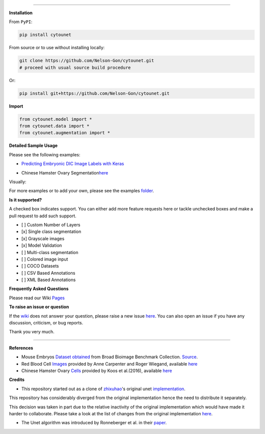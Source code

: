 

.. image:: https://zenodo.org/badge/DOI/10.5281/zenodo.3928919.svg
   :target: https://doi.org/10.5281/zenodo.3928919
   :alt: DOI


.. image:: https://www.repostatus.org/badges/latest/wip.svg
   :target: https://www.repostatus.org/badges/latest/wip.svg
   :alt: Stage
 

.. image:: https://github.com/Nelson-Gon/cytounet/workflows/Test%20Install/badge.svg
   :target: https://github.com/Nelson-Gon/cytounet/workflows/Test%20Install/badge.svg
   :alt: Test Install


.. image:: https://badge.fury.io/py/cytounet.svg
   :target: https://badge.fury.io/py/cytounet
   :alt: PyPI version
 

.. image:: https://img.shields.io/pypi/l/cytounet.svg
   :target: https://pypi.python.org/pypi/cytounet/
   :alt: PyPI license
 

.. image:: https://travis-ci.com/Nelson-Gon/cytounet.svg?branch=master
   :target: https://travis-ci.com/Nelson-Gon/cytounet.svg?branch=master
   :alt: Travis Build


.. image:: https://img.shields.io/badge/Maintained%3F-yes-green.svg
   :target: https://GitHub.com/Nelson-Gon/cytounet/graphs/commit-activity
   :alt: Maintenance


.. image:: https://img.shields.io/github/last-commit/Nelson-Gon/cytounet.svg
   :target: https://github.com/Nelson-Gon/cytounet/commits/master
   :alt: GitHub last commit


.. image:: https://img.shields.io/github/issues/Nelson-Gon/cytounet.svg
   :target: https://GitHub.com/Nelson-Gon/cytounet/issues/
   :alt: GitHub issues


.. image:: https://img.shields.io/github/issues-closed/Nelson-Gon/cytounet.svg
   :target: https://GitHub.com/Nelson-Gon/cytounet/issues?q=is%3Aissue+is%3Aclosed
   :alt: GitHub issues-closed


----

**Installation**

From ``PyPI``\ :

.. code-block::


   pip install cytounet

From source or to use without installing locally:

.. code-block::

   git clone https://github.com/Nelson-Gon/cytounet.git
   # proceed with usual source build procedure

Or:

.. code-block:: python


   pip install git+https://github.com/Nelson-Gon/cytounet.git

**Import**

.. code-block:: python


   from cytounet.model import *
   from cytounet.data import *
   from cytounet.augmentation import *

**Detailed Sample Usage**

Please see the following examples:


* `Predicting Embryonic DIC Image Labels with Keras <https://www.kaggle.com/gonnel/predicting-embryonic-dic-image-labels-with-keras>`_


.. image:: https://img.shields.io/badge/view%20on-nbviewer-brightgreen.svg
   :target: https://nbviewer.jupyter.org/github/Nelson-Gon/cytounet/blob/aedf8d52af4e3e9f2cd426de90b4c5dea2a4e11c/examples/embryos_dic.ipynb
   :alt: nbviewer



* Chinese Hamster Ovary Segmentation\ `here <https://github.com/Nelson-Gon/cytounet/blob/f1af3b16d4f49babe45f84b5bb29a6ee139e4814/examples/example_usage.ipynb>`_


.. image:: https://img.shields.io/badge/view%20on-nbviewer-brightgreen.svg
   :target: https://nbviewer.jupyter.org/github/Nelson-Gon/cytounet/blob/f1af3b16d4f49babe45f84b5bb29a6ee139e4814/examples/example_usage.ipynb
   :alt: nbviewer


Visually:


.. image:: https://raw.githubusercontent.com/Nelson-Gon/cytounet/master/examples/example_results.png
   :target: https://raw.githubusercontent.com/Nelson-Gon/cytounet/master/examples/example_results.png
   :alt: CHO


For more examples or to add your own, please see the examples `folder <https://github.com/Nelson-Gon/cytounet/blob/master/examples>`_.

**Is it supported?**

A checked box indicates support. You can either add more feature requests here or tackle unchecked boxes and make
a pull request to add such support. 


* 
  [ ] Custom Number of Layers

* 
  [x] Single class segmentation

* 
  [x] Grayscale images

* 
  [x] Model Validation

* 
  [ ] Multi-class segmentation

* 
  [ ]  Colored image input

* 
  [ ] COCO Datasets 

* 
  [ ] CSV Based Annotations

* 
  [ ] XML Based Annotations 

**Frequently Asked Questions**

Please read our Wiki `Pages <https://github.com/Nelson-Gon/cytounet/wiki>`_

**To raise an issue or question**

If the `wiki <https://github.com/Nelson-Gon/cytounet/wiki>`_ does not answer your question,
please raise a new issue `here <https://github.com/Nelson-Gon/cytounet/issues>`_. You can also open an issue if you have any discussion, criticism,
or bug reports. 

Thank you very much. 

----

**References**


* 
  Mouse Embryos `Dataset obtained <https://github.com/Nelson-Gon/cytounet/tree/master/examples/BBBC003_v1>`_ from Broad Bioimage Benchmark Collection.
  `Source <https://data.broadinstitute.org/bbbc/BBBC003/>`_.

* 
  Red Blood Cell `Images <https://github.com/Nelson-Gon/cytounet/tree/master/examples/BBBC009_v1>`_ provided by Anne 
  Carpenter and Roger Wiegand, available `here <https://data.broadinstitute.org/bbbc/BBBC009/>`_

* 
  Chinese Hamster Ovary `Cells <https://github.com/Nelson-Gon/cytounet/tree/master/examples/BBBC030_v1>`_ provided by 
  Koos et al.(2016), available `here <https://bbbc.broadinstitute.org/BBBC030>`_

**Credits**


* This repository started out as a clone of `zhixuhao <https://github.com/zhixuhao>`_\ 's  original 
  unet `implementation <https://github.com/zhixuhao/unet/>`_.

This repository has considerably diverged from the original implementation hence the need
to distribute it separately. 

This decision was taken in part due to the relative inactivity of the original implementation which would have made
it harder to collaborate. Please take a look at the list of changes from the original implementation
`here <https://github.com/Nelson-Gon/cytounet/blob/master/changelog.md>`_. 


* The Unet algorithm was introduced by Ronneberger et al. in their `paper <http://lmb.informatik.uni-freiburg.de/people/ronneber/u-net/>`_.
